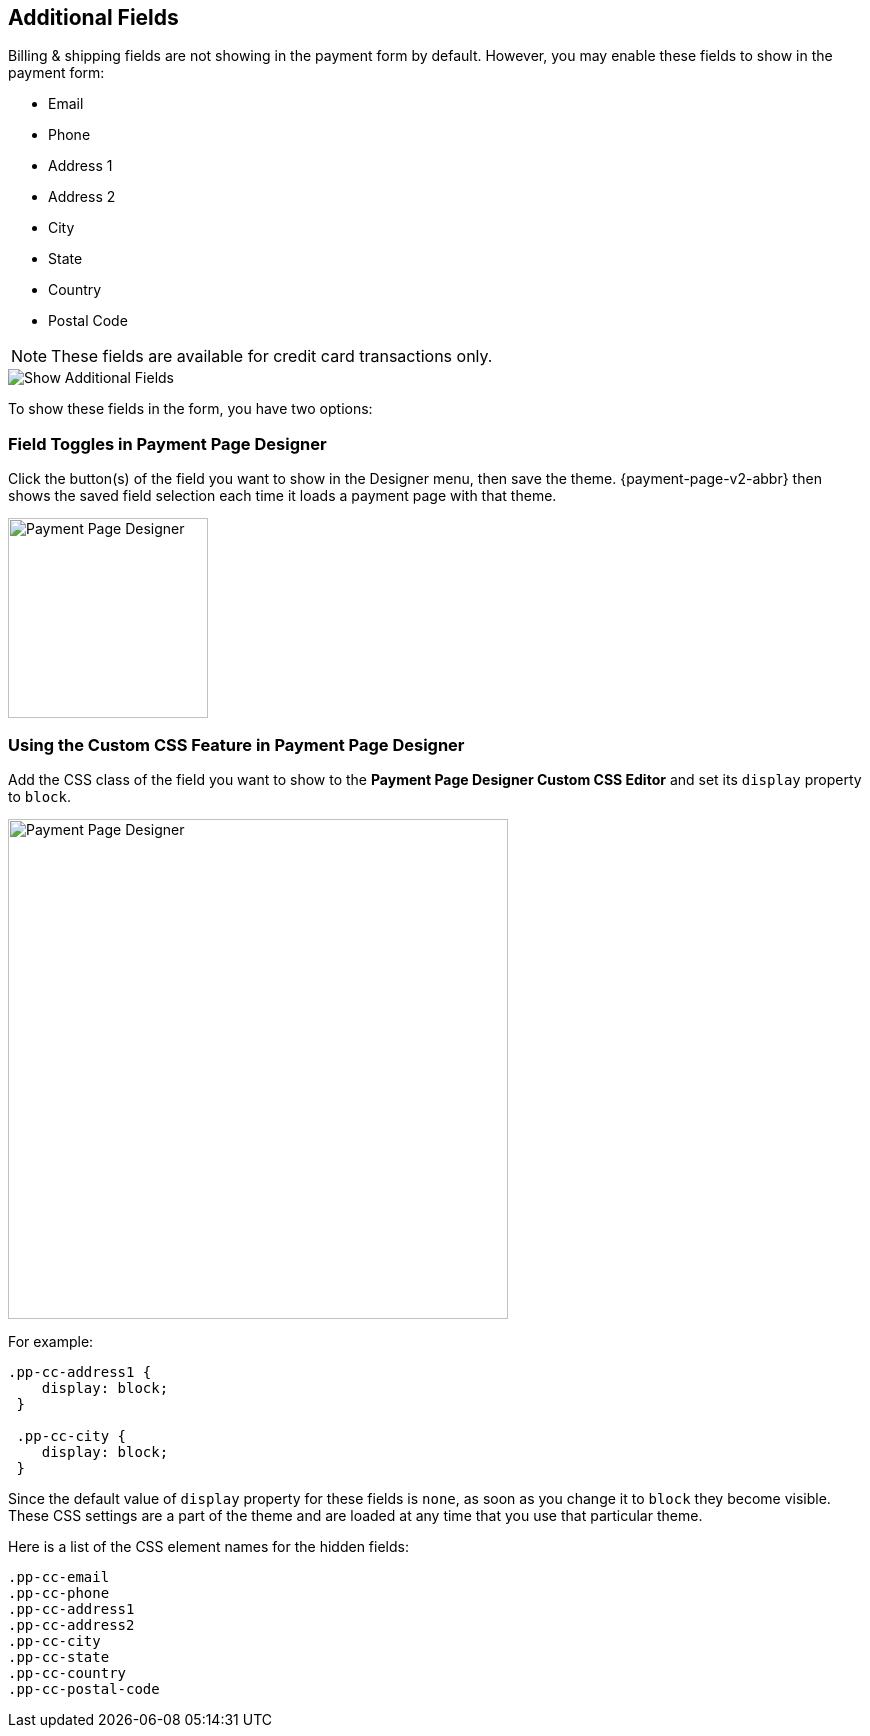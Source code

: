 // include::shortcuts.adoc[]

[#PPv2_Features_AdditionalFields]

== Additional Fields
Billing & shipping fields are not showing in the payment form by
default. However, you may enable these fields to show in the payment form:

* Email
* Phone
* Address 1
* Address 2
* City
* State
* Country
* Postal Code

//-

NOTE: These fields are available for credit card transactions only.

image::images/03-01-06-03-additional-fields/WPP_Features_AdditionalFields.jpg[Show Additional Fields]

To show these fields in the form, you have two options:

[#PPv2_Features_AdditionalFields_FieldTogglesinPaymentPageDesigner]
=== Field Toggles in Payment Page Designer

Click the button(s) of the field you want to show in the Designer menu,
then save the theme. {payment-page-v2-abbr} then shows the saved field selection each time
it loads a payment page with that theme.

ifdef::env-wirecard[]
image::images/03-01-06-03-additional-fields/AdditionalFields_PPDesigner.png[Payment Page Designer, width=200]
endif::[]

ifndef::env-wirecard[]
image::images/03-01-06-03-additional-fields/AdditionalFields_PPDesigner_whitelabeled.png[Payment Page Designer, width=200]
endif::[]

[#PPv2_Features_AdditionalFields_CustomCSSFeature]
=== Using the Custom CSS Feature in Payment Page Designer

Add the CSS class of the field you want to show to the *Payment Page Designer Custom
CSS Editor* and set its ``display`` property to ``block``.

ifdef::env-wirecard[]
image::images/03-01-06-03-additional-fields/AdditionalFields_demoshop_orderOverview.png[Payment Page Designer, width=500]
endif::[]

ifndef::env-wirecard[]
image::images/03-01-06-03-additional-fields/AdditionalFields_demoshop_orderOverview_whitelabeled.png[Payment Page Designer, width=500]
endif::[]

For example:

[source,CSS]
----
.pp-cc-address1 {
    display: block;
 }

 .pp-cc-city {
    display: block;
 }
----

Since the default value of ``display`` property for these fields
is ``none``, as soon as you change it to ``block`` they become visible.
These CSS settings are a part of the theme and are loaded at any time
that you use that particular theme.

Here is a list of the CSS element names for the hidden fields:

[source, CSS]
----
.pp-cc-email
.pp-cc-phone
.pp-cc-address1
.pp-cc-address2
.pp-cc-city
.pp-cc-state
.pp-cc-country
.pp-cc-postal-code
----
